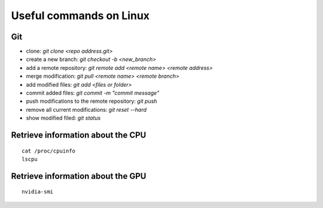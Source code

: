Useful commands on Linux
========================

Git
+++

* clone: `git clone <repo address.git>`
* create a new branch: `git checkout -b <new_branch>`
* add a remote repository: `git remote add <remote name> <remote address>`
* merge modification: `git pull <remote name> <remote branch>`
* add modified files: `git add <files or folder>`
* commit added files: `git commit -m "commit message"`
* push modifications to the remote repository: `git push`
* remove all current modifications: `git reset --hard`
* show modified filed: `git status`

Retrieve information about the CPU
++++++++++++++++++++++++++++++++++

::

    cat /proc/cpuinfo
    lscpu

Retrieve information about the GPU
++++++++++++++++++++++++++++++++++

::

    nvidia-smi
